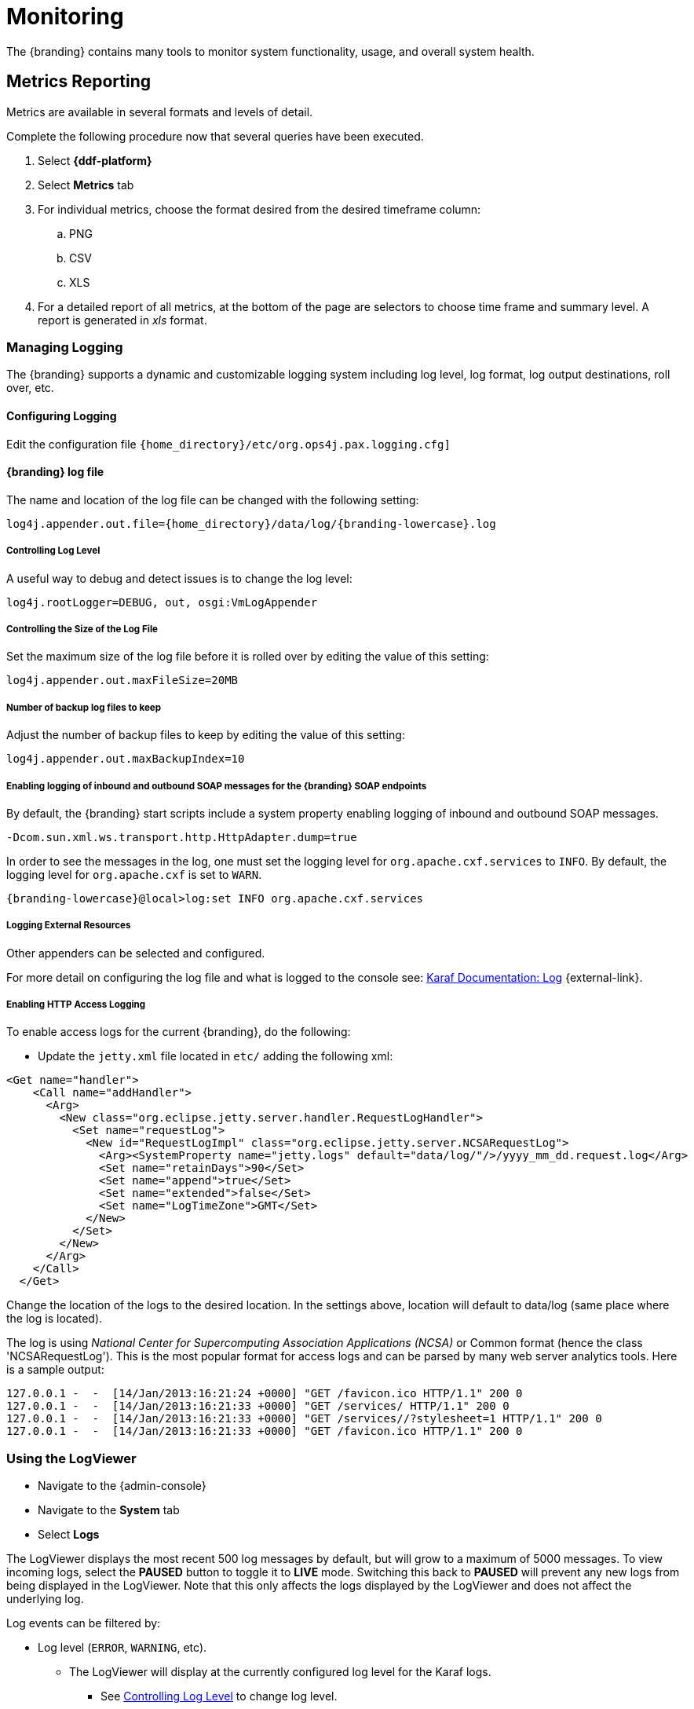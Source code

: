 :title: Monitoring
:type: monitoring
:status: published
:summary: Monitoring an installed instance.
:order: 00

= Monitoring

The {branding} contains many tools to monitor system functionality, usage, and overall system health.

== Metrics Reporting

Metrics are available in several formats and levels of detail.

Complete the following procedure now that several queries have been executed.

. Select *{ddf-platform}*
. Select *Metrics* tab
. For individual metrics, choose the format desired from the desired timeframe column:
.. PNG
.. CSV
.. XLS
. For a detailed report of all metrics, at the bottom of the page are selectors to choose time frame and summary level.
A report is generated in _xls_ format.

=== Managing Logging

The {branding} supports a dynamic and customizable logging system including log level, log format, log output destinations, roll over, etc.

==== Configuring Logging

Edit the configuration file `{home_directory}/etc/org.ops4j.pax.logging.cfg]`

==== {branding} log file

The name and location of the log file can be changed with the following setting:

`log4j.appender.out.file={home_directory}/data/log/{branding-lowercase}.log`

===== Controlling Log Level

A useful way to debug and detect issues is to change the log level:

`log4j.rootLogger=DEBUG, out, osgi:VmLogAppender`

===== Controlling the Size of the Log File

Set the maximum size of the log file before it is rolled over by editing the value of this setting:

`log4j.appender.out.maxFileSize=20MB`

===== Number of backup log files to keep

Adjust the number of backup files to keep by editing the value of this setting:

`log4j.appender.out.maxBackupIndex=10`

===== Enabling logging of inbound and outbound SOAP messages for the {branding} SOAP endpoints

By default, the {branding} start scripts include a system property enabling logging of inbound and outbound SOAP messages.

`-Dcom.sun.xml.ws.transport.http.HttpAdapter.dump=true`

In order to see the messages in the log, one must set the logging level for `org.apache.cxf.services` to `INFO`. By default, the logging level for `org.apache.cxf` is set to `WARN`.

`{branding-lowercase}@local>log:set INFO org.apache.cxf.services`

===== Logging External Resources

Other appenders can be selected and configured.

For more detail on configuring the log file and what is logged to the console see: http://karaf.apache.org/manual/latest/#_log[Karaf Documentation: Log] {external-link}.

===== Enabling HTTP Access Logging

To enable access logs for the current {branding}, do the following:

* Update the `jetty.xml` file located in `etc/` adding the following xml:

[source,xml,linenums]
----
<Get name="handler">
    <Call name="addHandler">
      <Arg>
        <New class="org.eclipse.jetty.server.handler.RequestLogHandler">
          <Set name="requestLog">
            <New id="RequestLogImpl" class="org.eclipse.jetty.server.NCSARequestLog">
              <Arg><SystemProperty name="jetty.logs" default="data/log/"/>/yyyy_mm_dd.request.log</Arg>
              <Set name="retainDays">90</Set>
              <Set name="append">true</Set>
              <Set name="extended">false</Set>
              <Set name="LogTimeZone">GMT</Set>
            </New>
          </Set>
        </New>
      </Arg>
    </Call>
  </Get>
----

Change the location of the logs to the desired location. In the settings above, location will default to data/log (same place where the log is located).

The log is using _National Center for Supercomputing Association Applications (NCSA)_ or Common format (hence the class 'NCSARequestLog').
This is the most popular format for access logs and can be parsed by many web server analytics tools. Here is a sample output:

[source]
----
127.0.0.1 -  -  [14/Jan/2013:16:21:24 +0000] "GET /favicon.ico HTTP/1.1" 200 0
127.0.0.1 -  -  [14/Jan/2013:16:21:33 +0000] "GET /services/ HTTP/1.1" 200 0
127.0.0.1 -  -  [14/Jan/2013:16:21:33 +0000] "GET /services//?stylesheet=1 HTTP/1.1" 200 0
127.0.0.1 -  -  [14/Jan/2013:16:21:33 +0000] "GET /favicon.ico HTTP/1.1" 200 0
----

=== Using the LogViewer

* Navigate to the {admin-console}
* Navigate to the *System* tab
* Select *Logs*

The LogViewer displays the most recent 500 log messages by default, but will grow to a maximum of 5000 messages.
To view incoming logs, select the *PAUSED* button to toggle it to *LIVE* mode. Switching this back to *PAUSED* will prevent any new logs from being displayed in the LogViewer. Note that this only affects the logs displayed by the LogViewer and does not affect the underlying log.

Log events can be filtered by:

* Log level (`ERROR`, `WARNING`, etc).
** The LogViewer will display at the currently configured log level for the Karaf logs.
*** See xref:managing:running/monitoring.adoc#controlling_log_level[Controlling Log Level] to change log level.
* Log message text.
* Bundle generating the message.

[WARNING]
====
It is not recommended to use the LogViewer if the system logger is set to a low reporting level such as `TRACE`.
The volume of messages logged will exceed the polling rate, and incoming logs may be missed.

The actual logs being polled by the LogViewer can still be accessed at `{home_directory}/data/log`
====

[NOTE]
====
The LogViewer settings don't change any of the underlying logging settings, only which messages are displayed.
It does not affect the logs generated or events captured by the system logger.
====
